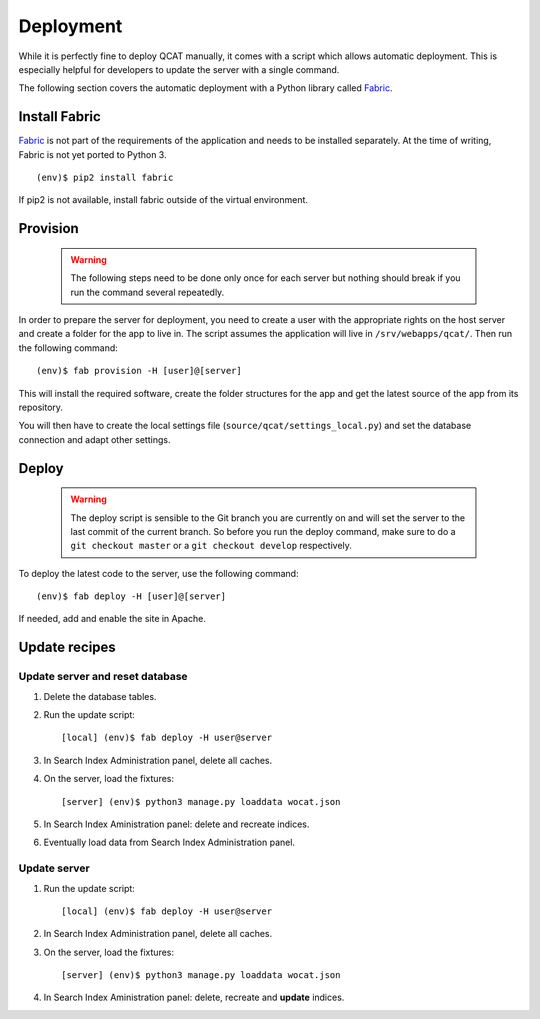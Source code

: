 Deployment
==========

While it is perfectly fine to deploy QCAT manually, it comes with a
script which allows automatic deployment. This is especially helpful for
developers to update the server with a single command.

The following section covers the automatic deployment with a Python
library called `Fabric`_.


Install Fabric
--------------

`Fabric`_ is not part of the requirements of the application and needs
to be installed separately. At the time of writing, Fabric is not yet
ported to Python 3. ::

    (env)$ pip2 install fabric

If pip2 is not available, install fabric outside of the virtual
environment.


Provision
---------

    .. warning::
        The following steps need to be done only once for each server
        but nothing should break if you run the command several
        repeatedly.

In order to prepare the server for deployment, you need to create a user
with the appropriate rights on the host server and create a folder for
the app to live in. The script assumes the application will live in
``/srv/webapps/qcat/``. Then run the following command::

    (env)$ fab provision -H [user]@[server]

This will install the required software, create the folder structures
for the app and get the latest source of the app from its repository.

You will then have to create the local settings file
(``source/qcat/settings_local.py``) and set the database connection and
adapt other settings.


Deploy
------

    .. warning::
        The deploy script is sensible to the Git branch you are
        currently on and will set the server to the last commit of the
        current branch. So before you run the deploy command, make sure
        to do a ``git checkout master`` or a ``git checkout develop``
        respectively.

To deploy the latest code to the server, use the following command::

    (env)$ fab deploy -H [user]@[server]

If needed, add and enable the site in Apache.

.. _Fabric: http://www.fabfile.org/


Update recipes
--------------

Update server and reset database
^^^^^^^^^^^^^^^^^^^^^^^^^^^^^^^^

#. Delete the database tables.

#. Run the update script::

    [local] (env)$ fab deploy -H user@server

#. In Search Index Administration panel, delete all caches.

#. On the server, load the fixtures::

    [server] (env)$ python3 manage.py loaddata wocat.json

#. In Search Index Aministration panel: delete and recreate indices.

#. Eventually load data from Search Index Administration panel.


Update server
^^^^^^^^^^^^^

#. Run the update script::

    [local] (env)$ fab deploy -H user@server

#. In Search Index Administration panel, delete all caches.

#. On the server, load the fixtures::

    [server] (env)$ python3 manage.py loaddata wocat.json

#. In Search Index Aministration panel: delete, recreate and **update** indices.
